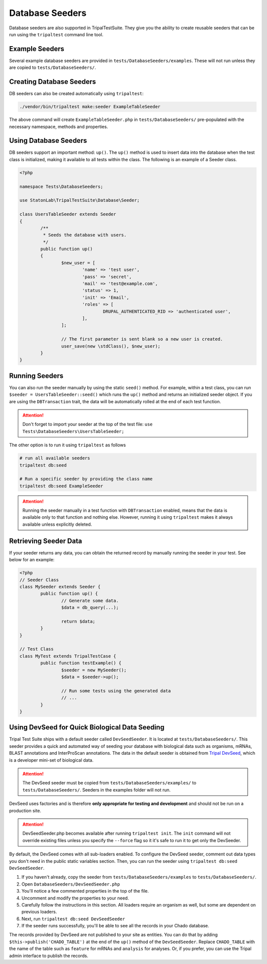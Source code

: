 Database Seeders
****************

Database seeders are also supported in TripalTestSuite. They give you the ability
to create reusable seeders that can be run using the ``tripaltest`` command line tool.

Example Seeders
================

Several example database seeders are provided in ``tests/DatabaseSeeders/examples``.  These will not run unless they are copied to ``tests/DatabaseSeeders/``.

Creating Database Seeders
=========================

DB seeders can also be created automatically using ``tripaltest``:

.. code-block:: bash

	./vendor/bin/tripaltest make:seeder ExampleTableSeeder


The above command will create ``ExampleTableSeeder.php`` in ``tests/DatabaseSeeders/`` pre-populated
with the necessary namespace, methods and properties.

Using Database Seeders
======================

DB seeders support an important method: ``up()``. The ``up()``
method is used to insert data into the database when the test class is initialized, making it available to all tests within the class. The following is an example of a Seeder class.

.. code-block:: php

	<?php

	namespace Tests\DatabaseSeeders;

	use StatonLab\TripalTestSuite\Database\Seeder;

	class UsersTableSeeder extends Seeder
	{
		/**
		 * Seeds the database with users.
		 */
		public function up()
		{
			$new_user = [
				'name' => 'test user',
				'pass' => 'secret',
				'mail' => 'test@example.com',
				'status' => 1,
				'init' => 'Email',
				'roles' => [
					DRUPAL_AUTHENTICATED_RID => 'authenticated user',
				],
			];

			// The first parameter is sent blank so a new user is created.
			user_save(new \stdClass(), $new_user);
		}
	}


Running Seeders
===============

You can also run the seeder manually by using the static ``seed()`` method. For example, within a test class,
you can run ``$seeder = UsersTableSeeder::seed()`` which runs the ``up()`` method and returns an initialized seeder
object. If you are using the ``DBTransaction`` trait, the data will be automatically rolled at the end of each test
function.

.. attention::
	Don't forget to import your seeder at the top of the test file:
	``use  Tests\DatabaseSeeders\UsersTableSeeder;``


The other option is to run it using ``tripaltest`` as follows

.. code-block:: bash

	# run all available seeders
	tripaltest db:seed

	# Run a specific seeder by providing the class name
	tripaltest db:seed ExampleSeeder


.. attention::

	Running the seeder manually in a test function with ``DBTransaction`` enabled,
	means that the data is available only to that function and nothing else. However,
	running it using ``tripaltest`` makes it always available unless explicitly deleted.


Retrieving Seeder Data
======================

If your seeder returns any data, you can obtain the returned record by manually running
the seeder in your test. See below for an example:

.. code-block:: php

	<?php
	// Seeder Class
	class MySeeder extends Seeder {
		public function up() {
			// Generate some data.
			$data = db_query(...);

			return $data;
		}
	}

	// Test Class
	class MyTest extends TripalTestCase {
		public function testExample() {
			$seeder = new MySeeder();
			$data = $seeder->up();

			// Run some tests using the generated data
			// ...
		}
	}


Using DevSeed for Quick Biological Data Seeding
===============================================

Tripal Test Suite ships with a default seeder called ``DevSeedSeeder``.  It is located at ``tests/DatabaseSeeders/``. This seeder provides a quick
and automated way of seeding your database with biological data such as organisms, mRNAs, BLAST
annotations and InterProScan annotations. The data in the default seeder is obtained
from `Tripal DevSeed <https://github.com/statonlab/tripal_dev_seed>`_, which is a developer
mini-set of biological data.

.. attention::

	The DevSeed seeder must be copied from ``tests/DatabaseSeeders/examples/`` to ``tests/DatabaseSeeders/``.  Seeders in the examples folder will not run.

DevSeed uses factories and is therefore **only appropriate for testing and development** and should not be run on a production site.

.. attention::

	DevSeedSeeder.php becomes available after running ``tripaltest init``. The ``init`` command will
	not override existing files unless you specify the ``--force`` flag so it it's safe to run it to get only
	the DevSeeder.


By default, the DevSeed comes with all sub-loaders enabled.  To configure the DevSeed seeder, comment out data types you don't need in the public static variables section. Then, you can run the seeder using ``tripaltest db:seed DevSeedSeeder``.

1. If you haven't already, copy the seeder from ``tests/DatabaseSeeders/examples`` to ``tests/DatabaseSeeders/``.
2. Open ``DatabaseSeeders/DevSeedSeeder.php``
3. You'll notice a few commented properties in the top of the file.
4. Uncomment and modify the properties to your need.
5. Carefully follow the instructions in this section.  All loaders require an organism as well, but some are dependent on previous loaders.
6. Next, run ``tripaltest db:seed DevSeedSeeder``
7. If the seeder runs successfully, you'll be able to see all the records in your Chado database.

The records provided by DevSeed are not published to your site as entities. You can do that
by adding ``$this->publish('CHADO_TABLE')`` at the end of the ``up()`` method of the ``DevSeedSeeder``.
Replace ``CHADO_TABLE`` with the name of the table such as ``feature`` for mRNAs and ``analysis`` for analyses.
Or, if you prefer, you can use the Tripal admin interface to publish the records.

